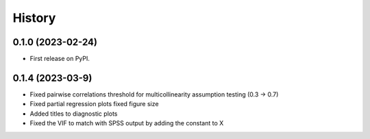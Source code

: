 =======
History
=======

0.1.0 (2023-02-24)
------------------

* First release on PyPI.

0.1.4 (2023-03-9)
------------------

* Fixed pairwise correlations threshold for multicollinearity assumption testing (0.3 -> 0.7)
* Fixed partial regression plots fixed figure size
* Added titles to diagnostic plots
* Fixed the VIF to match with SPSS output by adding the constant to X